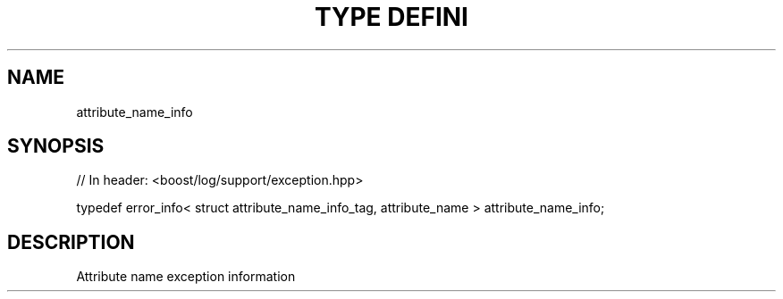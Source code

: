 .\"Generated by db2man.xsl. Don't modify this, modify the source.
.de Sh \" Subsection
.br
.if t .Sp
.ne 5
.PP
\fB\\$1\fR
.PP
..
.de Sp \" Vertical space (when we can't use .PP)
.if t .sp .5v
.if n .sp
..
.de Ip \" List item
.br
.ie \\n(.$>=3 .ne \\$3
.el .ne 3
.IP "\\$1" \\$2
..
.TH "TYPE DEFINI" 3 "" "" ""
.SH "NAME"
attribute_name_info
.SH "SYNOPSIS"

.sp
.nf
// In header: <boost/log/support/exception\&.hpp>


typedef error_info< struct attribute_name_info_tag, attribute_name > attribute_name_info;
.fi
.SH "DESCRIPTION"
.PP
Attribute name exception information

